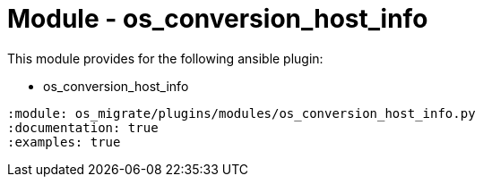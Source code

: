 = Module - os_conversion_host_info

This module provides for the following ansible plugin:

* os_conversion_host_info

[ansibleautoplugin]
----
:module: os_migrate/plugins/modules/os_conversion_host_info.py
:documentation: true
:examples: true
----
